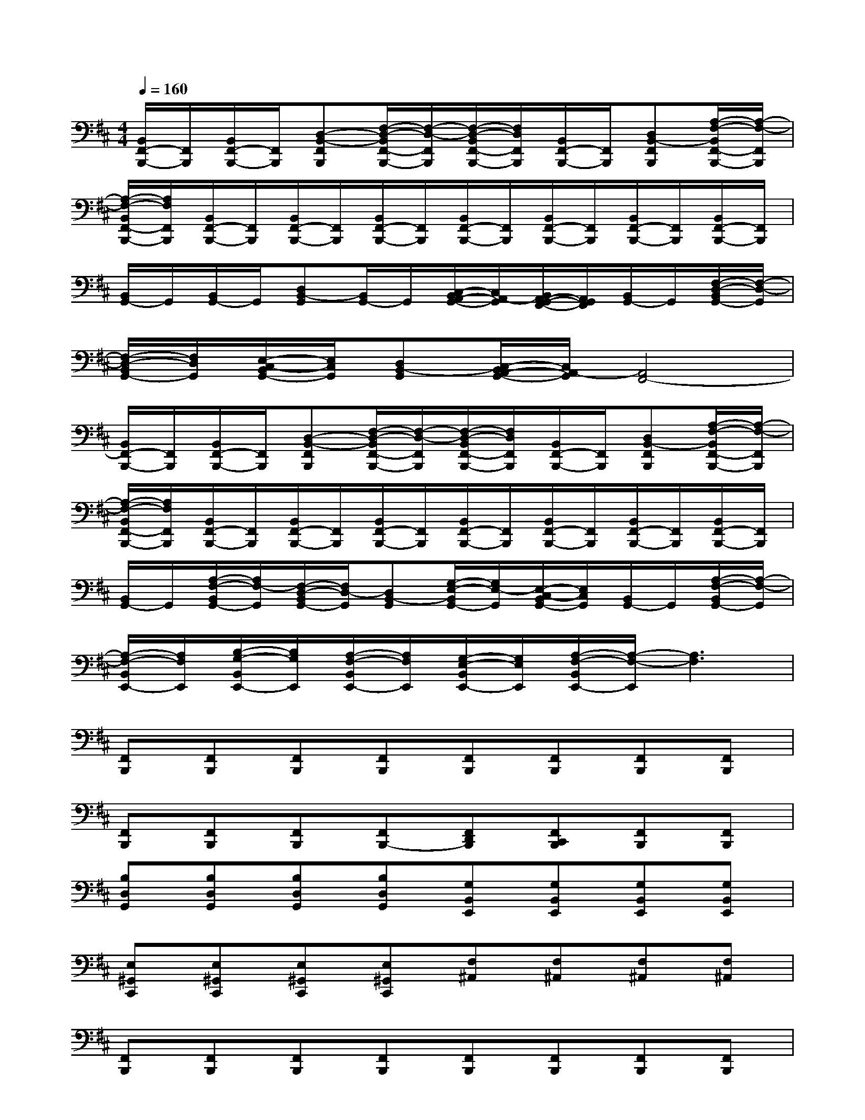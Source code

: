 X:1
T:
M:4/4
L:1/8
Q:1/4=160
K:D%2sharps
V:1
[B,,/2F,,/2-B,,,/2-][F,,/2B,,,/2][B,,/2F,,/2-B,,,/2-][F,,/2B,,,/2][D,-B,,-F,,B,,,][F,/2-D,/2-B,,/2F,,/2-B,,,/2-][F,/2-D,/2-F,,/2B,,,/2][F,/2-D,/2-B,,/2F,,/2-B,,,/2-][F,/2D,/2F,,/2B,,,/2][B,,/2F,,/2-B,,,/2-][F,,/2B,,,/2][D,B,,-F,,B,,,][A,/2-F,/2-B,,/2F,,/2-B,,,/2-][A,/2-F,/2-F,,/2B,,,/2]|
[A,/2-F,/2-B,,/2F,,/2-B,,,/2-][A,/2F,/2F,,/2B,,,/2][B,,/2F,,/2-B,,,/2-][F,,/2B,,,/2][B,,/2F,,/2-B,,,/2-][F,,/2B,,,/2][B,,/2F,,/2-B,,,/2-][F,,/2B,,,/2][B,,/2F,,/2-B,,,/2-][F,,/2B,,,/2][B,,/2F,,/2-B,,,/2-][F,,/2B,,,/2][B,,/2F,,/2-B,,,/2-][F,,/2B,,,/2][B,,/2F,,/2-B,,,/2-][F,,/2B,,,/2]|
[B,,/2G,,/2-]G,,/2[B,,/2G,,/2-]G,,/2[D,B,,-G,,][B,,/2G,,/2-]G,,/2[C,/2-B,,/2A,,/2-G,,/2-][C,/2A,,/2-G,,/2][B,,/2A,,/2-G,,/2-F,,/2-][A,,/2G,,/2F,,/2][B,,/2G,,/2-]G,,/2[F,/2-D,/2-B,,/2G,,/2-][F,/2-D,/2-G,,/2]|
[F,/2-D,/2-B,,/2G,,/2-][F,/2D,/2G,,/2][E,/2-C,/2-B,,/2G,,/2-][E,/2C,/2G,,/2][D,B,,-G,,][C,/2-B,,/2A,,/2-G,,/2-][C,/2A,,/2-G,,/2][A,,4F,,4-]|
[B,,/2F,,/2-B,,,/2-][F,,/2B,,,/2][B,,/2F,,/2-B,,,/2-][F,,/2B,,,/2][D,-B,,-F,,B,,,][F,/2-D,/2-B,,/2F,,/2-B,,,/2-][F,/2-D,/2-F,,/2B,,,/2][F,/2-D,/2-B,,/2F,,/2-B,,,/2-][F,/2D,/2F,,/2B,,,/2][B,,/2F,,/2-B,,,/2-][F,,/2B,,,/2][D,B,,-F,,B,,,][A,/2-F,/2-B,,/2F,,/2-B,,,/2-][A,/2-F,/2-F,,/2B,,,/2]|
[A,/2-F,/2-B,,/2F,,/2-B,,,/2-][A,/2F,/2F,,/2B,,,/2][B,,/2F,,/2-B,,,/2-][F,,/2B,,,/2][B,,/2F,,/2-B,,,/2-][F,,/2B,,,/2][B,,/2F,,/2-B,,,/2-][F,,/2B,,,/2][B,,/2F,,/2-B,,,/2-][F,,/2B,,,/2][B,,/2F,,/2-B,,,/2-][F,,/2B,,,/2][B,,/2F,,/2-B,,,/2-][F,,/2B,,,/2][B,,/2F,,/2-B,,,/2-][F,,/2B,,,/2]|
[B,,/2G,,/2-]G,,/2[A,/2-F,/2-B,,/2G,,/2-][A,/2F,/2-G,,/2][F,/2-D,/2-B,,/2G,,/2-][F,/2D,/2-G,,/2][D,B,,-G,,][G,/2-E,/2-B,,/2G,,/2-][G,/2E,/2-G,,/2][E,/2-C,/2-B,,/2G,,/2-][E,/2C,/2G,,/2][B,,/2G,,/2-]G,,/2[A,/2-F,/2-B,,/2G,,/2-][A,/2-F,/2-G,,/2]|
[A,/2-F,/2-B,,/2E,,/2-][A,/2F,/2E,,/2][B,/2-G,/2-B,,/2E,,/2-][B,/2G,/2E,,/2][A,/2-F,/2-B,,/2E,,/2-][A,/2F,/2E,,/2][G,/2-E,/2-B,,/2E,,/2-][G,/2E,/2E,,/2][A,/2-F,/2-B,,/2E,,/2-][A,/2-F,/2-E,,/2][A,3F,3]|
[F,,B,,,][F,,B,,,][F,,B,,,][F,,B,,,][F,,B,,,][F,,B,,,][F,,B,,,][F,,B,,,]|
[F,,B,,,][F,,B,,,][F,,B,,,][F,,B,,,-][F,,D,,B,,,][F,,C,,B,,,][F,,B,,,][F,,B,,,]|
[B,D,G,,][B,D,G,,][B,D,G,,][B,D,G,,][G,B,,E,,][G,B,,E,,][G,B,,E,,][G,B,,E,,]|
[E,^G,,C,,][E,^G,,C,,][E,^G,,C,,][E,^G,,C,,][F,^A,,][F,^A,,][F,^A,,][F,^A,,]|
[F,,B,,,][F,,B,,,][F,,B,,,][F,,B,,,][F,,B,,,][F,,B,,,][F,,B,,,][F,,B,,,]|
[F,,B,,,][F,,B,,,][F,,B,,,][F,,B,,,-][F,,D,,B,,,][F,,C,,B,,,][F,,B,,,][F,,B,,,]|
[B,D,=G,,][B,D,G,,][B,D,G,,][B,D,G,,][G,B,,E,,][G,B,,E,,][G,B,,E,,][G,B,,E,,]|
[E,^G,,C,,][E,^G,,C,,][E,^G,,C,,][E,^G,,C,,][=A,F,][=G,E,][F,D,][E,C,]